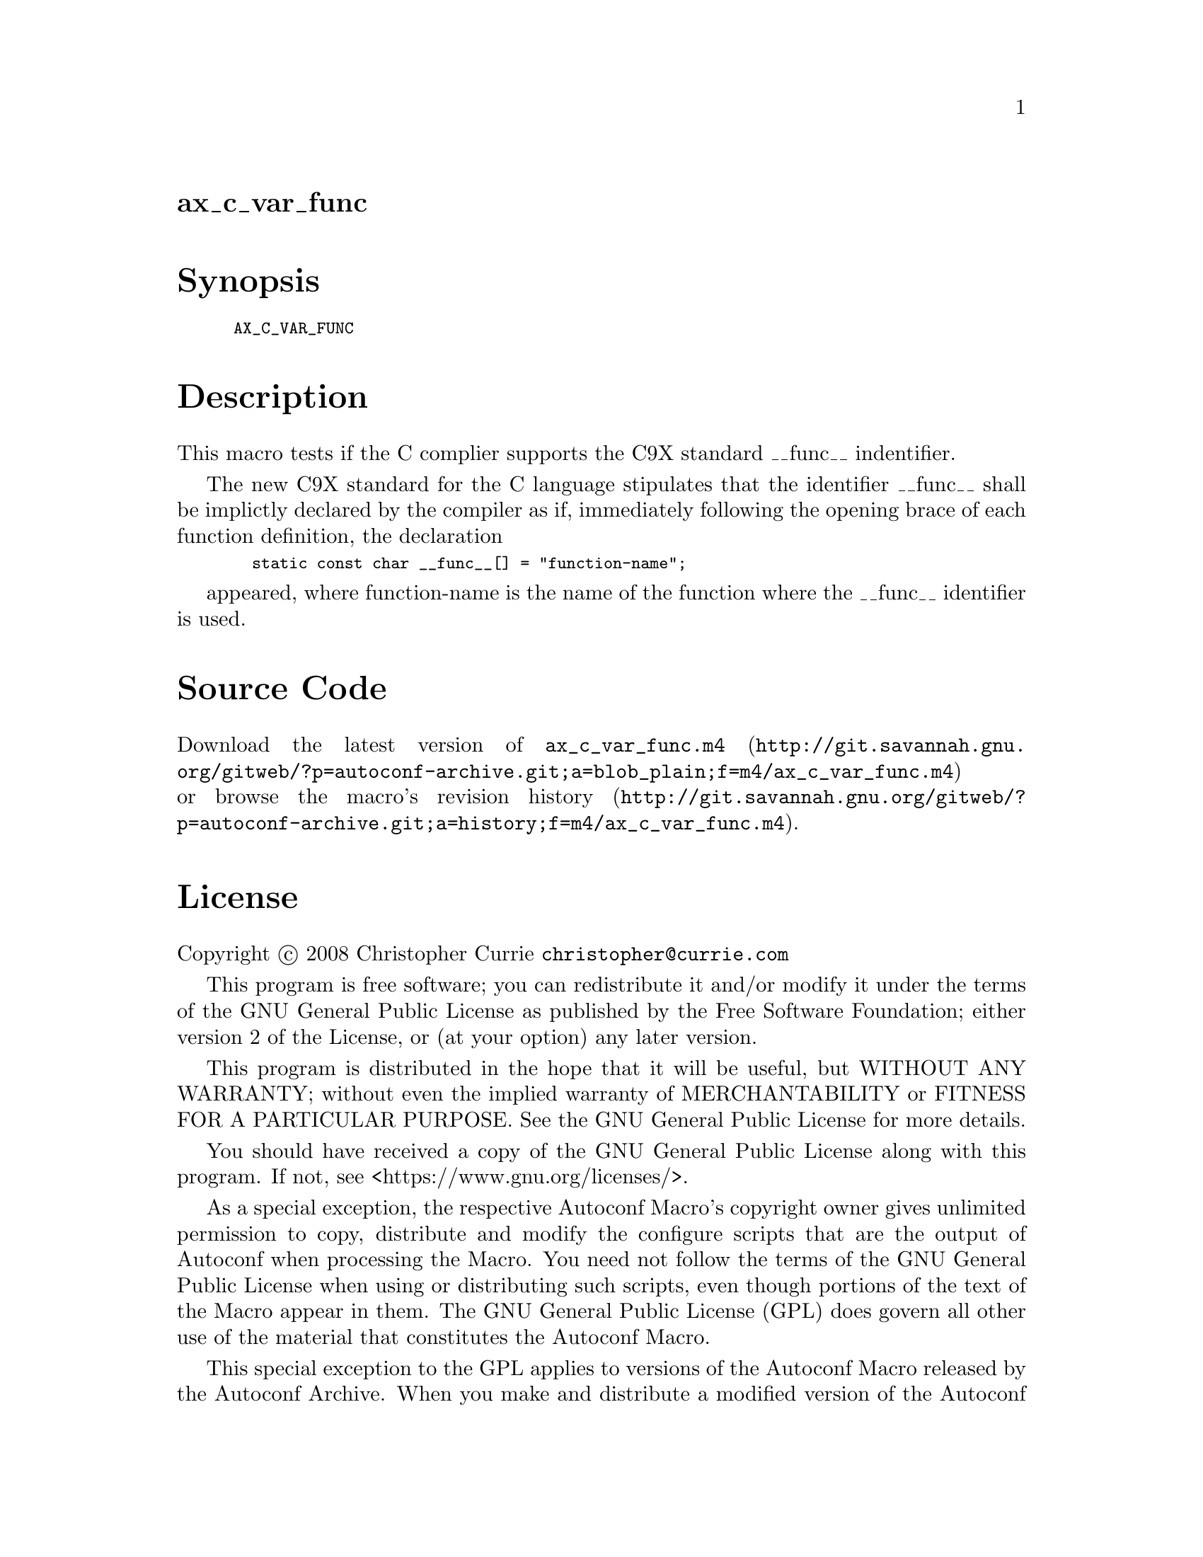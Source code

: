@node ax_c_var_func
@unnumberedsec ax_c_var_func

@majorheading Synopsis

@smallexample
AX_C_VAR_FUNC
@end smallexample

@majorheading Description

This macro tests if the C complier supports the C9X standard __func__
indentifier.

The new C9X standard for the C language stipulates that the identifier
__func__ shall be implictly declared by the compiler as if, immediately
following the opening brace of each function definition, the declaration

@smallexample
  static const char __func__[] = "function-name";
@end smallexample

appeared, where function-name is the name of the function where the
__func__ identifier is used.

@majorheading Source Code

Download the
@uref{http://git.savannah.gnu.org/gitweb/?p=autoconf-archive.git;a=blob_plain;f=m4/ax_c_var_func.m4,latest
version of @file{ax_c_var_func.m4}} or browse
@uref{http://git.savannah.gnu.org/gitweb/?p=autoconf-archive.git;a=history;f=m4/ax_c_var_func.m4,the
macro's revision history}.

@majorheading License

@w{Copyright @copyright{} 2008 Christopher Currie @email{christopher@@currie.com}}

This program is free software; you can redistribute it and/or modify it
under the terms of the GNU General Public License as published by the
Free Software Foundation; either version 2 of the License, or (at your
option) any later version.

This program is distributed in the hope that it will be useful, but
WITHOUT ANY WARRANTY; without even the implied warranty of
MERCHANTABILITY or FITNESS FOR A PARTICULAR PURPOSE. See the GNU General
Public License for more details.

You should have received a copy of the GNU General Public License along
with this program. If not, see <https://www.gnu.org/licenses/>.

As a special exception, the respective Autoconf Macro's copyright owner
gives unlimited permission to copy, distribute and modify the configure
scripts that are the output of Autoconf when processing the Macro. You
need not follow the terms of the GNU General Public License when using
or distributing such scripts, even though portions of the text of the
Macro appear in them. The GNU General Public License (GPL) does govern
all other use of the material that constitutes the Autoconf Macro.

This special exception to the GPL applies to versions of the Autoconf
Macro released by the Autoconf Archive. When you make and distribute a
modified version of the Autoconf Macro, you may extend this special
exception to the GPL to apply to your modified version as well.

